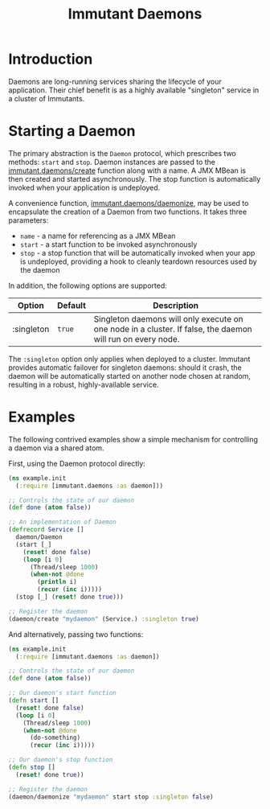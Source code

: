 #+TITLE:     Immutant Daemons

* Introduction

  Daemons are long-running services sharing the lifecycle of your
  application. Their chief benefit is as a highly available
  "singleton" service in a cluster of Immutants.

* Starting a Daemon

  The primary abstraction is the =Daemon= protocol, which prescribes
  two methods: =start= and =stop=. Daemon instances are passed to the
  [[./apidoc/immutant.daemons.html#immutant.daemons/create][immutant.daemons/create]] function along with a name. A JMX MBean
  is then created and started asynchronously. The stop function is
  automatically invoked when your application is undeployed.

  A convenience function, [[./apidoc/immutant.daemons.html#immutant.daemons/daemonize][immutant.daemons/daemonize]], may be used to
  encapsulate the creation of a Daemon from two functions. It takes
  three parameters:

  - =name= - a name for referencing as a JMX MBean
  - =start= - a start function to be invoked asynchronously
  - =stop= - a stop function that will be automatically invoked when
    your app is undeployed, providing a hook to cleanly teardown
    resources used by the daemon

  In addition, the following options are supported:

    | Option     | Default | Description                                                                                                |
    |------------+---------+------------------------------------------------------------------------------------------------------------|
    | :singleton | =true=  | Singleton daemons will only execute on one node in a cluster. If false, the daemon will run on every node. |

  The =:singleton= option only applies when deployed to a
  cluster. Immutant provides automatic failover for singleton daemons:
  should it crash, the daemon will be automatically started on another
  node chosen at random, resulting in a robust, highly-available
  service.

* Examples

  The following contrived examples show a simple mechanism for
  controlling a daemon via a shared atom.

  First, using the Daemon protocol directly:

  #+begin_src clojure
    (ns example.init
      (:require [immutant.daemons :as daemon]))
      
    ;; Controls the state of our daemon
    (def done (atom false))
    
    ;; An implementation of Daemon
    (defrecord Service []
      daemon/Daemon
      (start [_]
        (reset! done false)
        (loop [i 0]
          (Thread/sleep 1000)
          (when-not @done
            (println i)
            (recur (inc i)))))
      (stop [_] (reset! done true)))
    
    ;; Register the daemon
    (daemon/create "mydaemon" (Service.) :singleton true)
  #+end_src

  And alternatively, passing two functions:

  #+begin_src clojure
    (ns example.init
      (:require [immutant.daemons :as daemon])
      
    ;; Controls the state of our daemon
    (def done (atom false))
    
    ;; Our daemon's start function
    (defn start []
      (reset! done false)
      (loop [i 0]
        (Thread/sleep 1000)
        (when-not @done
          (do-something)
          (recur (inc i)))))
    
    ;; Our daemon's stop function
    (defn stop []
      (reset! done true))
    
    ;; Register the daemon
    (daemon/daemonize "mydaemon" start stop :singleton false)
  #+end_src
